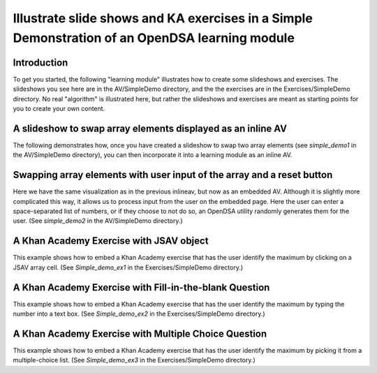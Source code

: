 .. This file is part of the OpenDSA eTextbook project. See
.. http://algoviz.org/OpenDSA for more details.
.. Copyright (c) 2012-13 by the OpenDSA Project Contributors, and
.. distributed under an MIT open source license.

.. avmetadata:: 
   :author: Tom Naps

===============================================================================================
Illustrate slide shows and KA exercises in a Simple Demonstration of an OpenDSA learning module
===============================================================================================

Introduction
------------

To get you started, the following "learning module" illustrates how to
create some slideshows and exercises.  The slideshows you see here are
in the AV/SimpleDemo directory, and the the exercises are in the
Exercises/SimpleDemo directory.  No real "algorithm" is illustrated
here, but rather the slideshows and exercises are meant as starting
points for you to create your own content.

A slideshow to swap array elements displayed as an inline AV
------------------------------------------------------------


The following demonstrates how, once you have created a slideshow to
swap two array elements (see *simple_demo1* in the AV/SimpleDemo
directory), you can then incorporate it into a learning module as an
inline AV.

.. inlineav:: simple_demo1 ss
   :output: show

Swapping array elements with user input of the array and a reset button
-----------------------------------------------------------------------

Here we have the same visualization as in the previous inlineav, but
now as an embedded AV.  Although it is slightly more complicated this
way, it allows us to process input from the user on the embedded page.
Here the user can enter a space-separated list of numbers, or if they
choose to not do so, an OpenDSA utility randomly generates them for
the user.  (See *simple_demo2* in the AV/SimpleDemo
directory.)


.. avembed:: AV/SimpleDemo/simple_demo2.html ss


A Khan Academy Exercise with JSAV object
----------------------------------------

This example shows how to embed a Khan Academy exercise that has the user identify the 
maximum by clicking on a JSAV array cell.  (See *Simple_demo_ex1* in the Exercises/SimpleDemo
directory.)

.. avembed:: Exercises/SimpleDemo/Simple_demo_ex1.html ka

A Khan Academy Exercise with Fill-in-the-blank Question
-------------------------------------------------------

This example shows how to embed a Khan Academy exercise that has the user identify the 
maximum by typing the number into a text box.  (See *Simple_demo_ex2* in the Exercises/SimpleDemo
directory.)

.. avembed:: Exercises/SimpleDemo/Simple_demo_ex2.html ka

A Khan Academy Exercise with Multiple Choice Question
-----------------------------------------------------

This example shows how to embed a Khan Academy exercise that has the
user identify the maximum by picking it from a multiple-choice list.
(See *Simple_demo_ex3* in the Exercises/SimpleDemo directory.)

.. avembed:: Exercises/SimpleDemo/Simple_demo_ex3.html ka


.. odsascript:: AV/SimpleDemo/simple_demo1.js
